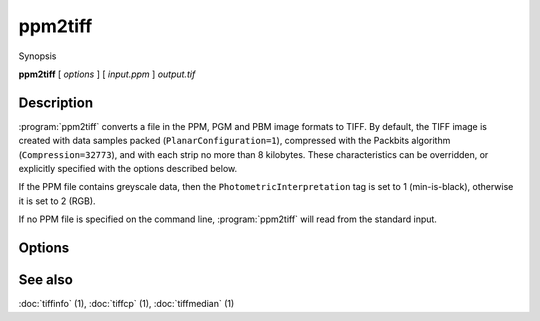 ppm2tiff
========

.. program:: ppm2tiff

Synopsis

**ppm2tiff** [ *options* ] [ *input.ppm* ] *output.tif*

Description
-----------

:program:`ppm2tiff` converts a file in the PPM, PGM and PBM image formats to
TIFF.  By default, the TIFF image is created with data samples packed
(``PlanarConfiguration=1``), compressed with the Packbits algorithm
(``Compression=32773``), and with each strip no more than 8 kilobytes.
These characteristics can be overridden, or explicitly specified with the
options described below.

If the PPM file contains greyscale data, then the ``PhotometricInterpretation``
tag is set to 1 (min-is-black), otherwise it is set to 2 (RGB).

If no PPM file is specified on the command line, :program:`ppm2tiff`
will read from the standard input.

Options
-------

.. option:: -c compress

   Specify a compression scheme to use when writing image data:
   :command:`-c none` for no compression,
   :command:`-c packbits` for PackBits compression (will be used by default),
   :command:`-c lzw` for Lempel-Ziv & Welch compression,
   :command:`-c jpeg` for baseline JPEG compression,
   :command:`-c zip` for Deflate compression,
   :command:`-c g3` for CCITT Group 3 (T.4) compression, and
   :command:`-c g4` for CCITT Group 4 (T.6) compression.

.. option:: -r striprows

  Write data with a specified number of rows per strip; by default the number of
  rows/strip is selected so that each strip is approximately 8 kilobytes.

.. option:: -R resolution

  Mark the resultant image to have the specified X and Y resolution (in
  dots/inch).

See also
--------

:doc:`tiffinfo` (1),
:doc:`tiffcp` (1),
:doc:`tiffmedian` (1)
